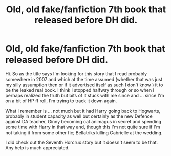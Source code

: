 #+TITLE: Old, old fake/fanfiction 7th book that released before DH did.

* Old, old fake/fanfiction 7th book that released before DH did.
:PROPERTIES:
:Author: _phaze__
:Score: 8
:DateUnix: 1598537478.0
:DateShort: 2020-Aug-27
:FlairText: What's That Fic?
:END:
Hi. So as the title says I'm looking for this story that I read probably somewhere in 2007 and which at the time assumed (whether that was just my silly assumption then or if it advertised itself as such I don't know ) it to be the leaked real book. I think I stopped halfway through or so when I perhaps realized the truth but bits of it stuck with me since and ... since I'm on a bit of HP ff roll, I'm trying to track it down again.

What I remember is ... not much but it had Harry going back to Hogwarts, probably in student capacity as well but certainly as the new Defence against DA teacher, Ginny becoming cat animagus in secret and spending some time with Harry in that way and, though this I'm not quite sure if I'm not taking it from some other fic; Bellatriks killing Gabrielle at the wedding.

I did check out the Seventh Horcrux story but it doesn't seem to be that. Any help is much appreciated.

